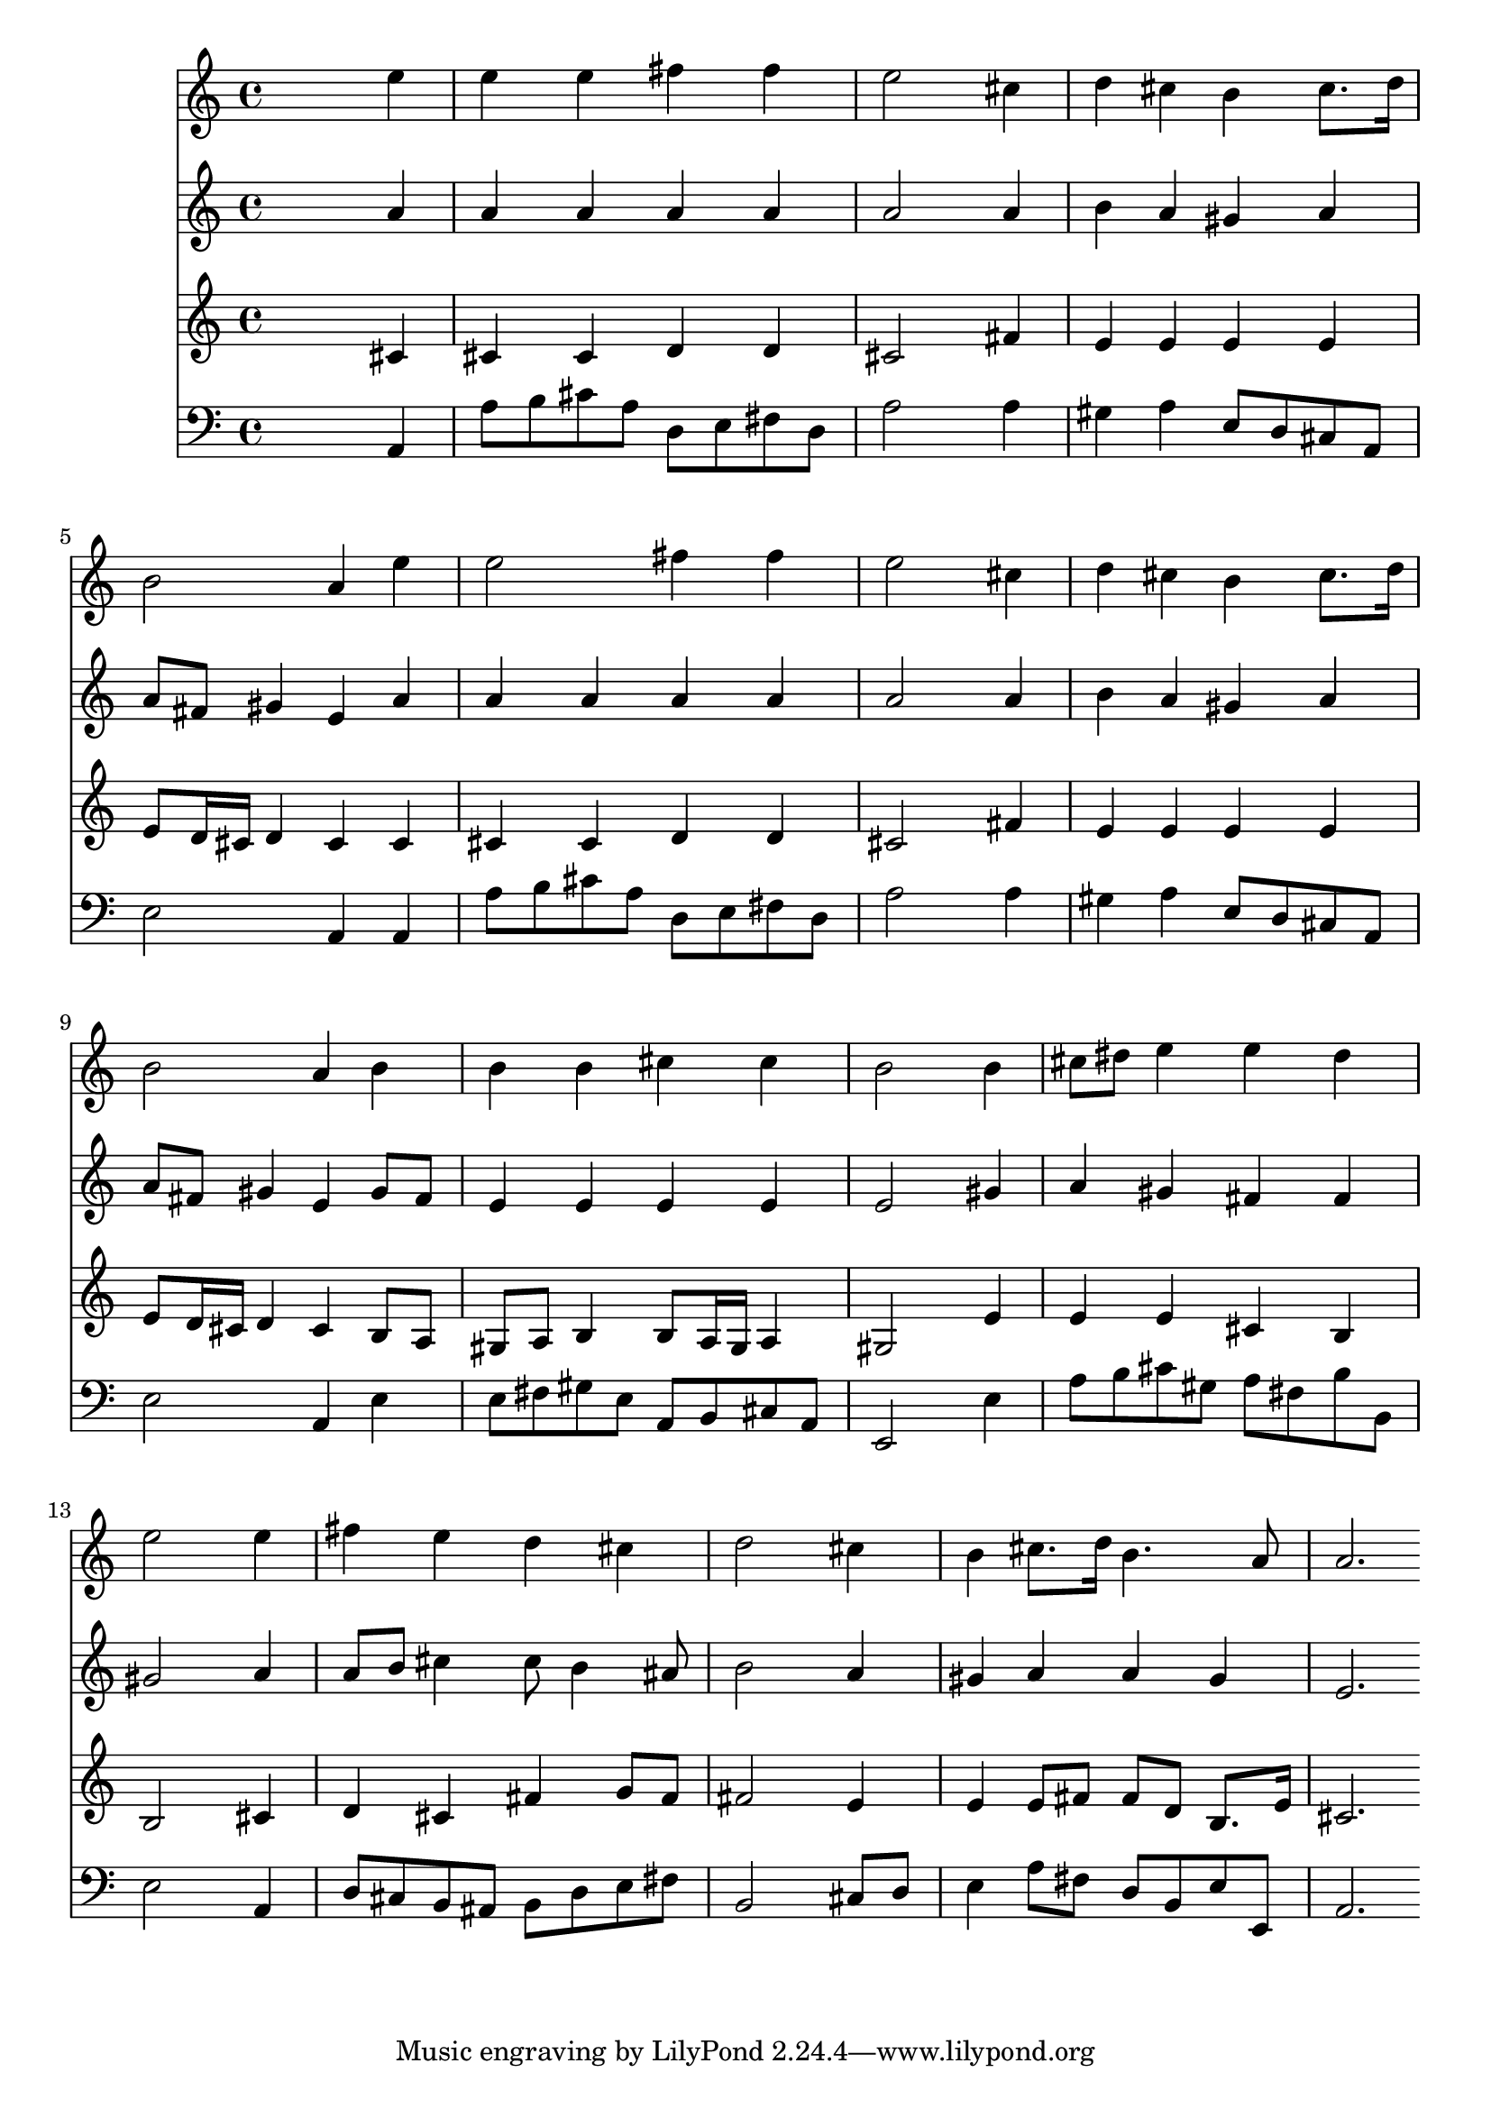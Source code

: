 % Lily was here -- automatically converted by /usr/local/lilypond/usr/bin/midi2ly from 038600b_.mid
\version "2.10.0"


trackAchannelA =  {
  
  \time 4/4 
  

  \key a \major
  
  \tempo 4 = 84 
  
}

trackA = <<
  \context Voice = channelA \trackAchannelA
>>


trackBchannelA = \relative c {
  
  % [SEQUENCE_TRACK_NAME] Instrument 1
  s2. e''4 |
  % 2
  e e fis fis |
  % 3
  e2 s4 cis |
  % 4
  d cis b cis8. d16 |
  % 5
  b2 a4 e' |
  % 6
  e2 fis4 fis |
  % 7
  e2 s4 cis |
  % 8
  d cis b cis8. d16 |
  % 9
  b2 a4 b |
  % 10
  b b cis cis |
  % 11
  b2 s4 b |
  % 12
  cis8 dis e4 e dis |
  % 13
  e2 s4 e |
  % 14
  fis e d cis |
  % 15
  d2 s4 cis |
  % 16
  b cis8. d16 b4. a8 |
  % 17
  a2. 
}

trackB = <<
  \context Voice = channelA \trackBchannelA
>>


trackCchannelA =  {
  
  % [SEQUENCE_TRACK_NAME] Instrument 2
  
}

trackCchannelB = \relative c {
  s2. a''4 |
  % 2
  a a a a |
  % 3
  a2 s4 a |
  % 4
  b a gis a |
  % 5
  a8 fis gis4 e a |
  % 6
  a a a a |
  % 7
  a2 s4 a |
  % 8
  b a gis a |
  % 9
  a8 fis gis4 e gis8 fis |
  % 10
  e4 e e e |
  % 11
  e2 s4 gis |
  % 12
  a gis fis fis |
  % 13
  gis2 s4 a |
  % 14
  a8 b cis4 cis8 b4 ais8 |
  % 15
  b2 s4 a |
  % 16
  gis a a gis |
  % 17
  e2. 
}

trackC = <<
  \context Voice = channelA \trackCchannelA
  \context Voice = channelB \trackCchannelB
>>


trackDchannelA =  {
  
  % [SEQUENCE_TRACK_NAME] Instrument 3
  
}

trackDchannelB = \relative c {
  s2. cis'4 |
  % 2
  cis cis d d |
  % 3
  cis2 s4 fis |
  % 4
  e e e e |
  % 5
  e8 d16 cis d4 cis cis |
  % 6
  cis cis d d |
  % 7
  cis2 s4 fis |
  % 8
  e e e e |
  % 9
  e8 d16 cis d4 cis b8 a |
  % 10
  gis a b4 b8 a16 gis a4 |
  % 11
  gis2 s4 e' |
  % 12
  e e cis b |
  % 13
  b2 s4 cis |
  % 14
  d cis fis g8 fis |
  % 15
  fis2 s4 e |
  % 16
  e e8 fis fis d b8. e16 |
  % 17
  cis2. 
}

trackD = <<
  \context Voice = channelA \trackDchannelA
  \context Voice = channelB \trackDchannelB
>>


trackEchannelA =  {
  
  % [SEQUENCE_TRACK_NAME] Instrument 4
  
}

trackEchannelB = \relative c {
  s2. a4 |
  % 2
  a'8 b cis a d, e fis d |
  % 3
  a'2 s4 a |
  % 4
  gis a e8 d cis a |
  % 5
  e'2 a,4 a |
  % 6
  a'8 b cis a d, e fis d |
  % 7
  a'2 s4 a |
  % 8
  gis a e8 d cis a |
  % 9
  e'2 a,4 e' |
  % 10
  e8 fis gis e a, b cis a |
  % 11
  e2 s4 e' |
  % 12
  a8 b cis gis a fis b b, |
  % 13
  e2 s4 a, |
  % 14
  d8 cis b ais b d e fis |
  % 15
  b,2 s4 cis8 d |
  % 16
  e4 a8 fis d b e e, |
  % 17
  a2. 
}

trackE = <<

  \clef bass
  
  \context Voice = channelA \trackEchannelA
  \context Voice = channelB \trackEchannelB
>>


\score {
  <<
    \context Staff=trackB \trackB
    \context Staff=trackC \trackC
    \context Staff=trackD \trackD
    \context Staff=trackE \trackE
  >>
}
